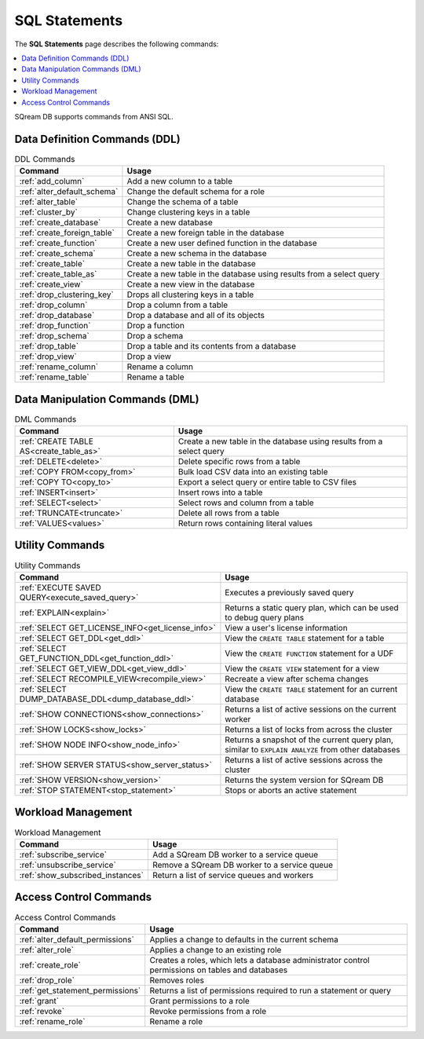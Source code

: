 .. _sql_statements:

***************
SQL Statements
***************
The **SQL Statements** page describes the following commands:

.. contents::
   :local:
   :depth: 1

SQream DB supports commands from ANSI SQL.

.. _ddl_commands_list:

Data Definition Commands (DDL)
================================

.. list-table:: DDL Commands
   :widths: auto
   :header-rows: 1
   :name: ddl_commands
   
   * - Command
     - Usage
   * - :ref:`add_column`
     - Add a new column to a table
   * - :ref:`alter_default_schema`
     - Change the default schema for a role
   * - :ref:`alter_table`
     - Change the schema of a table
   * - :ref:`cluster_by`
     - Change clustering keys in a table
   * - :ref:`create_database`
     - Create a new database
   * - :ref:`create_foreign_table`
     - Create a new foreign table in the database
   * - :ref:`create_function`
     - Create a new user defined function in the database
   * - :ref:`create_schema`
     - Create a new schema in the database
   * - :ref:`create_table`
     - Create a new table in the database
   * - :ref:`create_table_as`
     - Create a new table in the database using results from a select query
   * - :ref:`create_view`
     - Create a new view in the database
   * - :ref:`drop_clustering_key`
     - Drops all clustering keys in a table
   * - :ref:`drop_column`
     - Drop a column from a table
   * - :ref:`drop_database`
     - Drop a database and all of its objects
   * - :ref:`drop_function`
     - Drop a function
   * - :ref:`drop_schema`
     - Drop a schema
   * - :ref:`drop_table`
     - Drop a table and its contents from a database
   * - :ref:`drop_view`
     - Drop a view
   * - :ref:`rename_column`
     - Rename a column
   * - :ref:`rename_table`
     - Rename a table

Data Manipulation Commands (DML)
================================

.. list-table:: DML Commands
   :widths: auto
   :header-rows: 1
   :name: dml_commands

   
   * - Command
     - Usage
   * - :ref:`CREATE TABLE AS<create_table_as>`
     - Create a new table in the database using results from a select query
   * - :ref:`DELETE<delete>`
     - Delete specific rows from a table
   * - :ref:`COPY FROM<copy_from>`
     - Bulk load CSV data into an existing table
   * - :ref:`COPY TO<copy_to>`
     - Export a select query or entire table to CSV files
   * - :ref:`INSERT<insert>`
     - Insert rows into a table
   * - :ref:`SELECT<select>`
     - Select rows and column from a table
   * - :ref:`TRUNCATE<truncate>`
     - Delete all rows from a table
   * - :ref:`VALUES<values>`
     - Return rows containing literal values

Utility Commands
==================

.. list-table:: Utility Commands
   :widths: auto
   :header-rows: 1
   
   * - Command
     - Usage
   * - :ref:`EXECUTE SAVED QUERY<execute_saved_query>`
     - Executes a previously saved query
   * - :ref:`EXPLAIN<explain>`
     - Returns a static query plan, which can be used to debug query plans
   * - :ref:`SELECT GET_LICENSE_INFO<get_license_info>`
     - View a user's license information
   * - :ref:`SELECT GET_DDL<get_ddl>`
     - View the ``CREATE TABLE`` statement for a table
   * - :ref:`SELECT GET_FUNCTION_DDL<get_function_ddl>`
     - View the ``CREATE FUNCTION`` statement for a UDF
   * - :ref:`SELECT GET_VIEW_DDL<get_view_ddl>`
     - View the ``CREATE VIEW`` statement for a view
   * - :ref:`SELECT RECOMPILE_VIEW<recompile_view>`
     - Recreate a view after schema changes
   * - :ref:`SELECT DUMP_DATABASE_DDL<dump_database_ddl>`
     - View the ``CREATE TABLE`` statement for an current database
   * - :ref:`SHOW CONNECTIONS<show_connections>`
     - Returns a list of active sessions on the current worker
   * - :ref:`SHOW LOCKS<show_locks>`
     - Returns a list of locks from across the cluster
   * - :ref:`SHOW NODE INFO<show_node_info>`
     - Returns a snapshot of the current query plan, similar to ``EXPLAIN ANALYZE`` from other databases
   * - :ref:`SHOW SERVER STATUS<show_server_status>`
     - Returns a list of active sessions across the cluster
   * - :ref:`SHOW VERSION<show_version>`
     - Returns the system version for SQream DB
   * - :ref:`STOP STATEMENT<stop_statement>`
     - Stops or aborts an active statement



Workload Management
======================

.. list-table:: Workload Management
   :widths: auto
   :header-rows: 1
   
   * - Command
     - Usage
   * - :ref:`subscribe_service`
     - Add a SQream DB worker to a service queue 
   * - :ref:`unsubscribe_service`
     - Remove a SQream DB worker to a service queue
   * - :ref:`show_subscribed_instances`
     - Return a list of service queues and workers

Access Control Commands
================================

.. list-table:: Access Control Commands
   :widths: auto
   :header-rows: 1
   
   * - Command
     - Usage
   * - :ref:`alter_default_permissions`
     - Applies a change to defaults in the current schema
   * - :ref:`alter_role`
     - Applies a change to an existing role
   * - :ref:`create_role`
     - Creates a roles, which lets a database administrator control permissions on tables and databases
   * - :ref:`drop_role`
     - Removes roles
   * - :ref:`get_statement_permissions`
     - Returns a list of permissions required to run a statement or query
   * - :ref:`grant`
     - Grant permissions to a role
   * - :ref:`revoke`
     - Revoke permissions from a role
   * - :ref:`rename_role`
     - Rename a role
